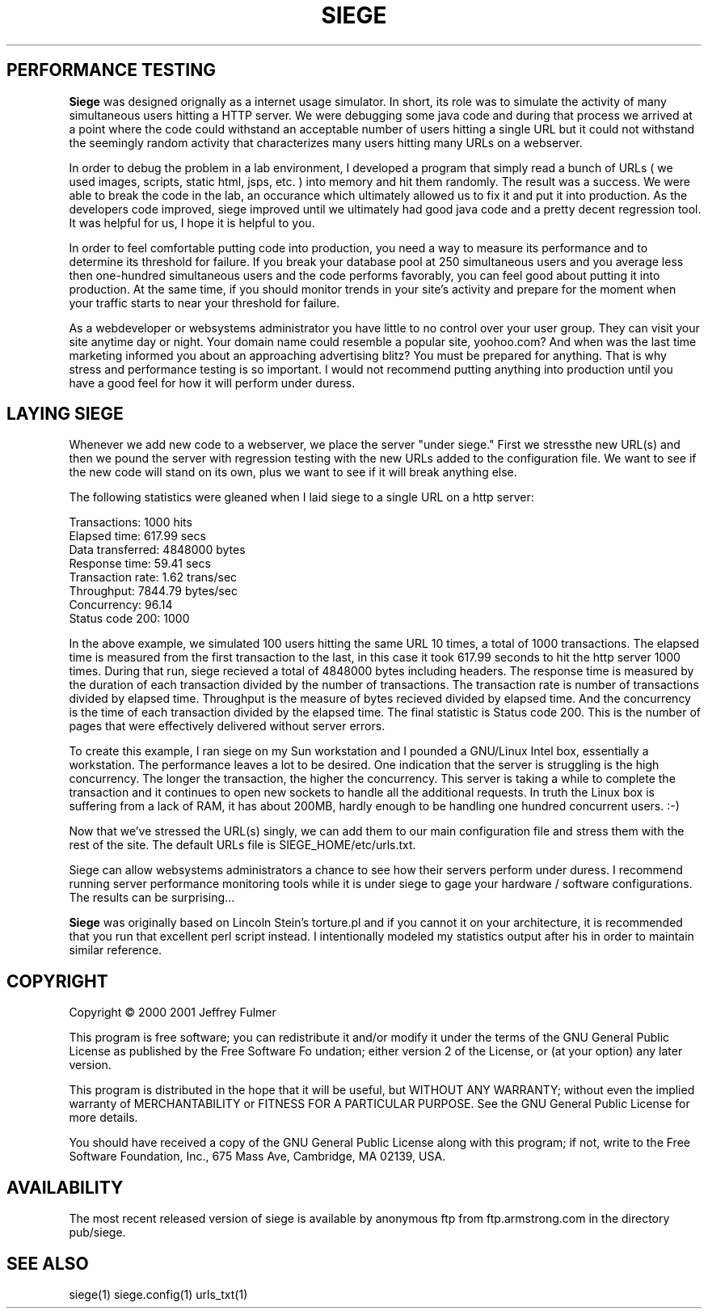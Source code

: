 .ig \"-*- Siege -*-
Copyright (C) 2000 Jeffrey Fulmer

Siege is distibuted under the terms of the GNU GPL.

..
.TH SIEGE 1 "10 January 2001" "Siege v1.00"
.SH PERFORMANCE TESTING
.B Siege 
was designed orignally as a internet usage simulator.  In short, its role was to simulate the activity of many simultaneous users hitting a HTTP server.  We were debugging some java code and during that process we arrived at a point where the code could withstand an acceptable number of users hitting a single URL but it could not withstand the seemingly random activity that characterizes many users hitting many URLs on a webserver.  

In order to debug the problem in a lab environment, I developed a program that simply read a bunch of URLs ( we used images, scripts, static html, jsps, etc. ) into memory and hit them randomly.  The result was a success.  We were able to break the code in the lab, an occurance which ultimately allowed us to fix it and put it into production.  As the developers code improved, siege improved until we ultimately had good java code and a pretty decent regression tool.  It was helpful for us, I hope it is helpful to you.

In order to feel comfortable putting code into production, you need a way to measure its performance and to determine its threshold for failure.  If you break your database pool at 250 simultaneous users and you average less then one-hundred simultaneous users and the code performs favorably, you can feel good about putting it into production.  At the same time, if you should monitor trends in your site's activity and prepare for the moment when your traffic starts to near your threshold for failure. 

As a webdeveloper or websystems administrator you have little to no control over your user group.  They can visit your site anytime day or night. Your domain name could resemble a popular site, yoohoo.com?  And when was the last time marketing informed you about an approaching advertising blitz?  You must be prepared for anything.  That is why stress and performance testing is so important. I would not recommend putting anything into production until you have a good feel for how it will perform under duress.

.SH LAYING SIEGE
.LP
Whenever we add new code to a webserver, we place the server "under siege." First we stressthe new URL(s) and then we pound the server with regression testing with the new URLs added to the configuration file.  We want to see if the new code will stand on its own, plus we want to see if it will break anything else. 

The following statistics were gleaned when I laid siege to a single URL on a http server:

.br 
Transactions:                  1000 hits
.br 
Elapsed time:                617.99 secs
.br 
Data transferred:           4848000 bytes
.br 
Response time:                59.41 secs
.br 
Transaction rate:              1.62 trans/sec
.br 
Throughput:                 7844.79 bytes/sec
.br 
Concurrency:                  96.14
.br 
Status code 200:               1000

In the above example, we simulated 100 users hitting the same URL 10 times, a total of 1000 transactions. The elapsed time is measured from the first transaction to the last, in this case it took 617.99 seconds to hit the http server 1000 times.  During that run, siege recieved a total of 4848000 bytes including headers.  The response time is measured by the duration of each transaction divided by the number of transactions.  The transaction rate is number of transactions divided by elapsed time.  Throughput is the measure of bytes recieved divided by elapsed time.  And the concurrency is the time of each transaction divided by the elapsed time.  The final statistic is Status code 200.  This is the number of pages that were effectively delivered without server errors.

To create this example, I ran siege on my Sun workstation and I pounded a GNU/Linux Intel box, essentially a workstation.  The performance leaves a lot to be desired.  One indication that the server is struggling is the high concurrency.  The longer the transaction, the higher the concurrency.  This server is taking a while to complete the transaction and it continues to open new sockets to handle all the additional requests.  In truth the Linux box is suffering from a lack of RAM, it has about 200MB, hardly enough to be handling one hundred concurrent users. :-)

Now that we've stressed the URL(s) singly, we can add them to our main configuration file and stress them with the rest of the site.  The default URLs file is SIEGE_HOME/etc/urls.txt.

Siege can allow websystems administrators a chance to see how their servers perform under duress.  I recommend running server performance monitoring tools while it is under siege to gage your hardware / software configurations.  The results can be surprising...

.B Siege
was originally based on Lincoln Stein's torture.pl and if you cannot it on your architecture, it is recommended that you run that excellent perl script instead.  I intentionally modeled my statistics output after his in order to maintain similar reference.

.SH COPYRIGHT
Copyright \(co 2000 2001 Jeffrey Fulmer
.LP
This program is free software; you can redistribute it and/or modify it under the terms of the GNU General Public License as published by the Free Software Fo
undation; either version 2 of the License, or (at your option) any later version.
 
This program is distributed in the hope that it will be useful, but WITHOUT ANY WARRANTY; without even the implied warranty of MERCHANTABILITY or FITNESS FOR
A PARTICULAR PURPOSE.  See the GNU General Public License for more details.

You should have received a copy of the GNU General Public License along with this program; if not, write to the Free Software Foundation, Inc., 675 Mass Ave,
Cambridge, MA 02139, USA.
.LP
.SH AVAILABILITY
The most recent released version of siege is available by
anonymous ftp from ftp.armstrong.com in the directory pub/siege.
.LP
.SH SEE ALSO
siege(1) siege.config(1) urls_txt(1)


